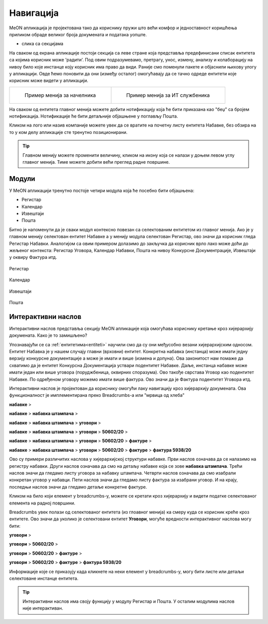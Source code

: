 .. _navigacija:

Навигација
===========

MeON апликација је пројектована тако да кориснику пружи што већи комфор и једноставност коришћења приликом обраде великог броја докумената и података уопште. 

- слика са секцијама

На сваком од екрана апликације постоји секција са леве стране која представља предефинисани списак ентитета са којима корисник може 'радити'. Под овим подразумевамо, претрагу, унос, измену, анализу и колаборацију на нивоу било које инстанце коју корисник има право да види. Раније смо поменули пакете и објаснили њихову улогу у апликацији. Овде ћемо поновити да они (између осталог) омогућавају да се тачно одреде ентитети које корисник може видети у апликацији.

.. list-table:: 

    * - .. figure:: ../_static/img/Navigacija/GlavniMenu/GlavniMenu4.png
           :height: 700px

           Пример менија за начелника

      - .. figure:: ../_static/img/Navigacija/GlavniMenu/GlavniMenu5.png
           :height: 700px

           Пример менија за ИТ службеника

На сваком од ентитета главног менија можете добити нотификацију која ће бити приказана као "беџ" са бројем нотификација. Нотификације ће бити детаљније објашњене у поглављу Пошта.

Кликом на лого или назив компаније можете увек да се вратите на почетну листу ентитета Набавке, без обзира на то у ком делу апликације сте тренутно позиционирани.

.. Tip:: Главном менију можете променити величину, кликом на икону која се налази у доњем левом углу главног менија. Тиме можете добити већи преглед радне површине.

.. _moduli:

Модули
------------

У MeON апликацији тренутно постоје четири модула која ће посебно бити објашњена:

* Регистар
* Календар
* Извештаји
* Пошта

Битно је напоменути да је сваки модул контексно повезан са селектованим ентитетом из главног менија. Ако је у главном менију селектован ентитет Набавке а у менију модула селектован Регистар, ово значи да корисник гледа Регистар Набавки. Аналогијом са овим примером долазимо до закључка да корисник врло лако може доћи до жељеног контекста: Регистар Уговора, Календар Набавки, Пошта на нивоу Конкурсне Документрације, Извештаји у оквиру Фактура итд.

.. figure:: ../_static/img/Navigacija/navigacija.png
   :width: 600
   :align: center

   Регистар

.. figure:: ../_static/img/Navigacija/navigacija.png
   :width: 600
   :align: center

   Календар

.. figure:: ../_static/img/Navigacija/navigacija.png
   :width: 600
   :align: center

   Извештаји

.. figure:: ../_static/img/Navigacija/navigacija.png
   :width: 600
   :align: center

   Пошта

Интерактивни наслов
-------------------

Интерактивни наслов представља секцију MeON апликације која омогућава кориснику кретање кроз хијерархију докумената. Како је то замишљено?

Упознавајући се са :ref:`ентитетима<entiteti>` научили смо да су они међусобно везани хијерархијским односом. Ентитет Набавка је у нашем случају главни (врховни) ентитет. Конкретна набавка (инстанца) може имати једну верзију конкурсне документације а може је имати и више (измена и допуна). Ова законитост нам помаже да схватимо да је ентитет Конкурсна Документација уствари подентитет Набавке. Даље, инстанца набавке може имати један или више уговора (поруджбеница, оквирних споразума). Ово такође сврстава Уговор као подентитет Набавке. По одређеном уговору можемо имати више фактура. Ово значи да је Фактура подентитет Уговора итд.

Интерактивни наслов је пројектован да кориснику омогући лаку навигацију кроз хијерархију докумената. Ова функционалност је имплементирана преко Breadcrumbs-а или "мрвица од хлеба"

**набавке** > 

**набавке** > **набавка штампача** > 

**набавке** > **набавка штампача** > **уговори** > 

**набавке** > **набавка штампача** > **уговори** > **50602/20** > 

**набавке** > **набавка штампача** > **уговори** > **50602/20** > **фактуре** > 

**набавке** > **набавка штампача** > **уговори** > **50602/20** > **фактуре** > **фактура 5938/20**

Ово су примери различитих наслова у хијерархијској структури набавке. Први наслов означава да се налазимо на регистру набавки. Други наслов означава да смо на детаљу набавке која се зове **набавка штампача**. Трећи наслов значи да гледамо листу уговора за набавку штампача. Четврти наслов означава да смо изабрали конкретан уговор у набавци. Пети наслов значи да гледамо листу фактура за изабрани уговор. И на крају, последњи наслов значи да гледамо детаље конкретне фактуре.

Кликом на било који елемент у breadcrumbs-у, можете се кретати кроз хијерархију и видети податке селектованог елемента на радној површини.

Breadcrumbs увек полази од селектованог ентитета (из глоавног менија) ка смеру куда се корисник креће кроз ентитете. Ово значи да уколико је селектовани ентитет **Уговори**, могуће вредности интерактивног наслова могу бити:

**уговори** > 

**уговори** > **50602/20** > 

**уговори** > **50602/20** > **фактуре** > 

**уговори** > **50602/20** > **фактуре** > **фактура 5938/20**

Информације које се приказују када кликнете на неки елемент у breadcrumbs-у, могу бити листе или детаљи селектоване инстанце ентитета.

.. Tip:: Интерактивни наслов има своју функцију у модулу Регистар и Пошта. У осталим модулима наслов није интерактиван.